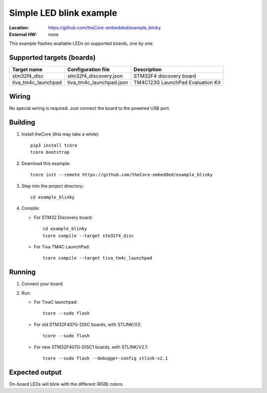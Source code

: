.. _theCore_blinky:

Simple LED blink example
------------------------

:Location:          https://github.com/theCore-embedded/example_blinky
:External HW:       none

This example flashes available LEDs on supported boards, one by one.

Supported targets (boards)
~~~~~~~~~~~~~~~~~~~~~~~~~~

+---------------------+--------------------------+-----------------------------------+
|     Target name     |    Configuration file    |            Description            |
+=====================+==========================+===================================+
| stm32f4_disc        | stm32f4_discovery.json   | STM32F4 discovery board           |
+---------------------+--------------------------+-----------------------------------+
| tiva_tm4c_launchpad | tiva_tm4c_launchpad.json | TM4C123G LaunchPad Evaluation Kit |
+---------------------+--------------------------+-----------------------------------+

Wiring
~~~~~~

No special wiring is required. Just connect the board to the powered USB port.

Building
~~~~~~~~

#. Install theCore (this may take a while)::

        pip3 install tcore
        tcore bootstrap

#. Download this example::

        tcore init --remote https://github.com/theCore-embedded/example_blinky

#. Step into the project directory::

        cd example_blinky

#. Compile:

   * For STM32 Discovery board::

        cd example_blinky
        tcore compile --target stm32f4_disc

   * For Tiva TM4C LaunchPad::

        tcore compile --target tiva_tm4c_launchpad

Running
~~~~~~~

#. Connect your board.

#. Run:

   * For TivaC launchpad::

        tcore --sudo flash

   * For old STM32F407G-DISC boards, with STLINK/V2::

        tcore --sudo flash

   * For new STM32F407G-DISC1 boards, with STLINK/V2.1::

        tcore --sudo flash --debugger-config stlink-v2.1

Expected output
~~~~~~~~~~~~~~~

On-board LEDs will blink with the different (RGB) colors.
